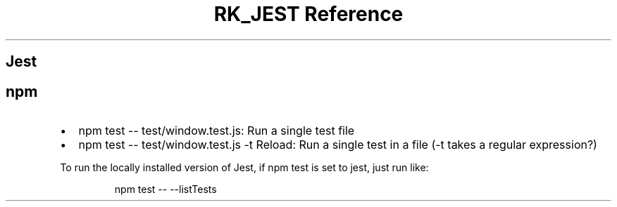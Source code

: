 .\" Automatically generated by Pandoc 3.6
.\"
.TH "RK_JEST Reference" "" "" ""
.SH Jest
.SH \f[CR]npm\f[R]
.IP \[bu] 2
\f[CR]npm test \-\- test/window.test.js\f[R]: Run a single test file
.IP \[bu] 2
\f[CR]npm test \-\- test/window.test.js \-t Reload\f[R]: Run a single
test in a file (\f[CR]\-t\f[R] takes a regular expression?)
.PP
To run the locally installed version of Jest, if \f[CR]npm test\f[R] is
set to \f[CR]jest\f[R], just run like:
.IP
.EX
npm test \-\- \-\-listTests
.EE
